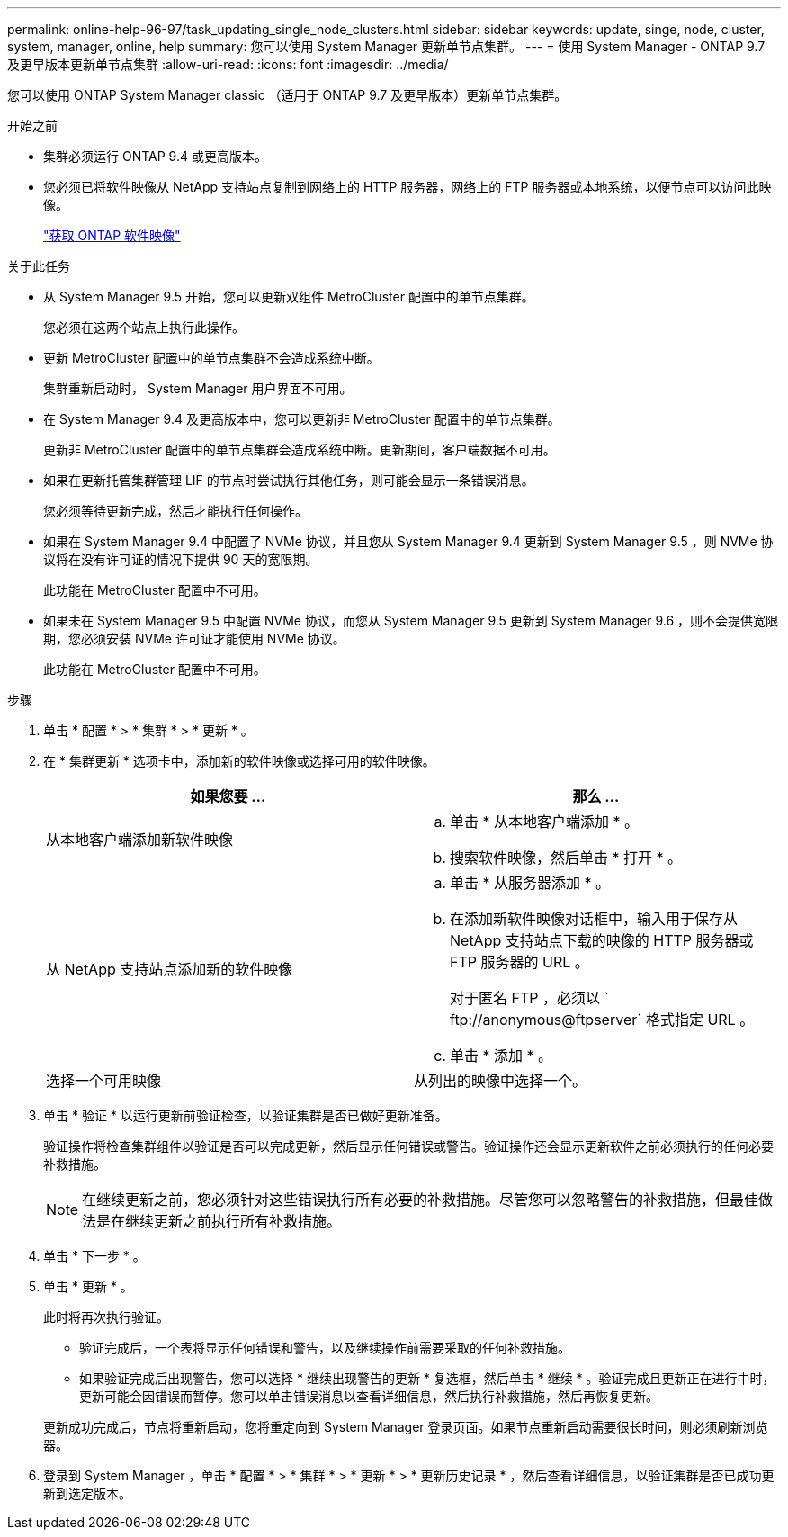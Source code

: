---
permalink: online-help-96-97/task_updating_single_node_clusters.html 
sidebar: sidebar 
keywords: update, singe, node, cluster, system, manager, online, help 
summary: 您可以使用 System Manager 更新单节点集群。 
---
= 使用 System Manager - ONTAP 9.7 及更早版本更新单节点集群
:allow-uri-read: 
:icons: font
:imagesdir: ../media/


[role="lead"]
您可以使用 ONTAP System Manager classic （适用于 ONTAP 9.7 及更早版本）更新单节点集群。

.开始之前
* 集群必须运行 ONTAP 9.4 或更高版本。
* 您必须已将软件映像从 NetApp 支持站点复制到网络上的 HTTP 服务器，网络上的 FTP 服务器或本地系统，以便节点可以访问此映像。
+
link:task_obtaining_ontap_software_images.md#["获取 ONTAP 软件映像"]



.关于此任务
* 从 System Manager 9.5 开始，您可以更新双组件 MetroCluster 配置中的单节点集群。
+
您必须在这两个站点上执行此操作。

* 更新 MetroCluster 配置中的单节点集群不会造成系统中断。
+
集群重新启动时， System Manager 用户界面不可用。

* 在 System Manager 9.4 及更高版本中，您可以更新非 MetroCluster 配置中的单节点集群。
+
更新非 MetroCluster 配置中的单节点集群会造成系统中断。更新期间，客户端数据不可用。

* 如果在更新托管集群管理 LIF 的节点时尝试执行其他任务，则可能会显示一条错误消息。
+
您必须等待更新完成，然后才能执行任何操作。

* 如果在 System Manager 9.4 中配置了 NVMe 协议，并且您从 System Manager 9.4 更新到 System Manager 9.5 ，则 NVMe 协议将在没有许可证的情况下提供 90 天的宽限期。
+
此功能在 MetroCluster 配置中不可用。

* 如果未在 System Manager 9.5 中配置 NVMe 协议，而您从 System Manager 9.5 更新到 System Manager 9.6 ，则不会提供宽限期，您必须安装 NVMe 许可证才能使用 NVMe 协议。
+
此功能在 MetroCluster 配置中不可用。



.步骤
. 单击 * 配置 * > * 集群 * > * 更新 * 。
. 在 * 集群更新 * 选项卡中，添加新的软件映像或选择可用的软件映像。
+
|===
| 如果您要 ... | 那么 ... 


 a| 
从本地客户端添加新软件映像
 a| 
.. 单击 * 从本地客户端添加 * 。
.. 搜索软件映像，然后单击 * 打开 * 。




 a| 
从 NetApp 支持站点添加新的软件映像
 a| 
.. 单击 * 从服务器添加 * 。
.. 在添加新软件映像对话框中，输入用于保存从 NetApp 支持站点下载的映像的 HTTP 服务器或 FTP 服务器的 URL 。
+
对于匿名 FTP ，必须以 ` +ftp://anonymous@ftpserver+` 格式指定 URL 。

.. 单击 * 添加 * 。




 a| 
选择一个可用映像
 a| 
从列出的映像中选择一个。

|===
. 单击 * 验证 * 以运行更新前验证检查，以验证集群是否已做好更新准备。
+
验证操作将检查集群组件以验证是否可以完成更新，然后显示任何错误或警告。验证操作还会显示更新软件之前必须执行的任何必要补救措施。

+
[NOTE]
====
在继续更新之前，您必须针对这些错误执行所有必要的补救措施。尽管您可以忽略警告的补救措施，但最佳做法是在继续更新之前执行所有补救措施。

====
. 单击 * 下一步 * 。
. 单击 * 更新 * 。
+
此时将再次执行验证。

+
** 验证完成后，一个表将显示任何错误和警告，以及继续操作前需要采取的任何补救措施。
** 如果验证完成后出现警告，您可以选择 * 继续出现警告的更新 * 复选框，然后单击 * 继续 * 。验证完成且更新正在进行中时，更新可能会因错误而暂停。您可以单击错误消息以查看详细信息，然后执行补救措施，然后再恢复更新。


+
更新成功完成后，节点将重新启动，您将重定向到 System Manager 登录页面。如果节点重新启动需要很长时间，则必须刷新浏览器。

. 登录到 System Manager ，单击 * 配置 * > * 集群 * > * 更新 * > * 更新历史记录 * ，然后查看详细信息，以验证集群是否已成功更新到选定版本。

